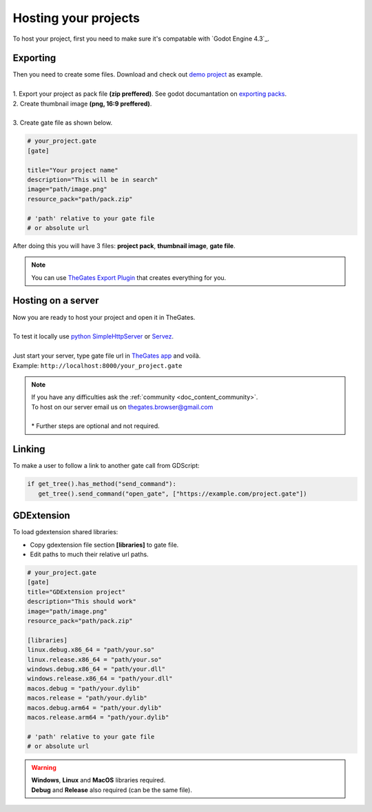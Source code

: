 .. _doc_content_hosting:

Hosting your projects
=====================

To host your project, first you need to make sure it's compatable with `Godot Engine 4.3`_.

.. _Godot Engine 4.2: https://godotengine.org/download/archive/

Exporting
---------

| Then you need to create some files. Download and check out `demo project`_ as example.
| 
| 1. Export your project as pack file **\(zip preffered\)**. See godot documantation on `exporting packs`_.

.. image:: img/export_pck.png
   :height: 350

| 2. Create thumbnail image **\(png, 16:9 preffered\)**.
| 
| 3. Create gate file as shown below.

.. code-block:: ini

   # your_project.gate
   [gate]

   title="Your project name"
   description="This will be in search"
   image="path/image.png"
   resource_pack="path/pack.zip"

   # 'path' relative to your gate file
   # or absolute url

| After doing this you will have 3 files: **project pack**, **thumbnail image**, **gate file**.

.. note:: 

   | You can use `TheGates Export Plugin`_ that creates everything for you.

.. _demo project: https://drive.google.com/file/d/1Vhf-NlfKl3oCEglXQRu3TP1yOdlPUMrF/view
.. _exporting packs: https://docs.godotengine.org/en/stable/tutorials/export/exporting_pcks.html
.. _TheGates Export Plugin: https://godotengine.org/asset-library/asset/2882

Hosting on a server
-------------------

| Now you are ready to host your project and open it in TheGates.
| 
| To test it locally use `python SimpleHttpServer`_ or `Servez`_.
| 
| Just start your server, type gate file url in `TheGates app`_ and voilà.
| Example: ``http://localhost:8000/your_project.gate``

.. _python SimpleHttpServer: https://www.hackerearth.com/practice/notes/simple-http-server-in-python/
.. _Servez: https://greggman.github.io/servez/
.. _TheGates app: https://nordup.itch.io/the-gates

.. note:: 

   | If you have any difficulties ask the :ref:`community <doc_content_community>`.
   | To host on our server email us on thegates.browser@gmail.com
   | 
   | * Further steps are optional and not required.

Linking
-------

To make a user to follow a link to another gate call from GDScript:

.. code-block:: python

   if get_tree().has_method("send_command"):
      get_tree().send_command("open_gate", ["https://example.com/project.gate"])

GDExtension
-----------

To load gdextension shared libraries:

* Copy gdextension file section **\[libraries\]** to gate file.

* Edit paths to much their relative url paths.

.. code-block:: ini

   # your_project.gate
   [gate]
   title="GDExtension project"
   description="This should work"
   image="path/image.png"
   resource_pack="path/pack.zip"

   [libraries]
   linux.debug.x86_64 = "path/your.so"
   linux.release.x86_64 = "path/your.so"
   windows.debug.x86_64 = "path/your.dll"
   windows.release.x86_64 = "path/your.dll"
   macos.debug = "path/your.dylib"
   macos.release = "path/your.dylib"
   macos.debug.arm64 = "path/your.dylib"
   macos.release.arm64 = "path/your.dylib"

   # 'path' relative to your gate file
   # or absolute url

.. warning:: 

   | **Windows**, **Linux** and **MacOS** libraries required.
   | **Debug** and **Release** also required \(can be the same file\).
